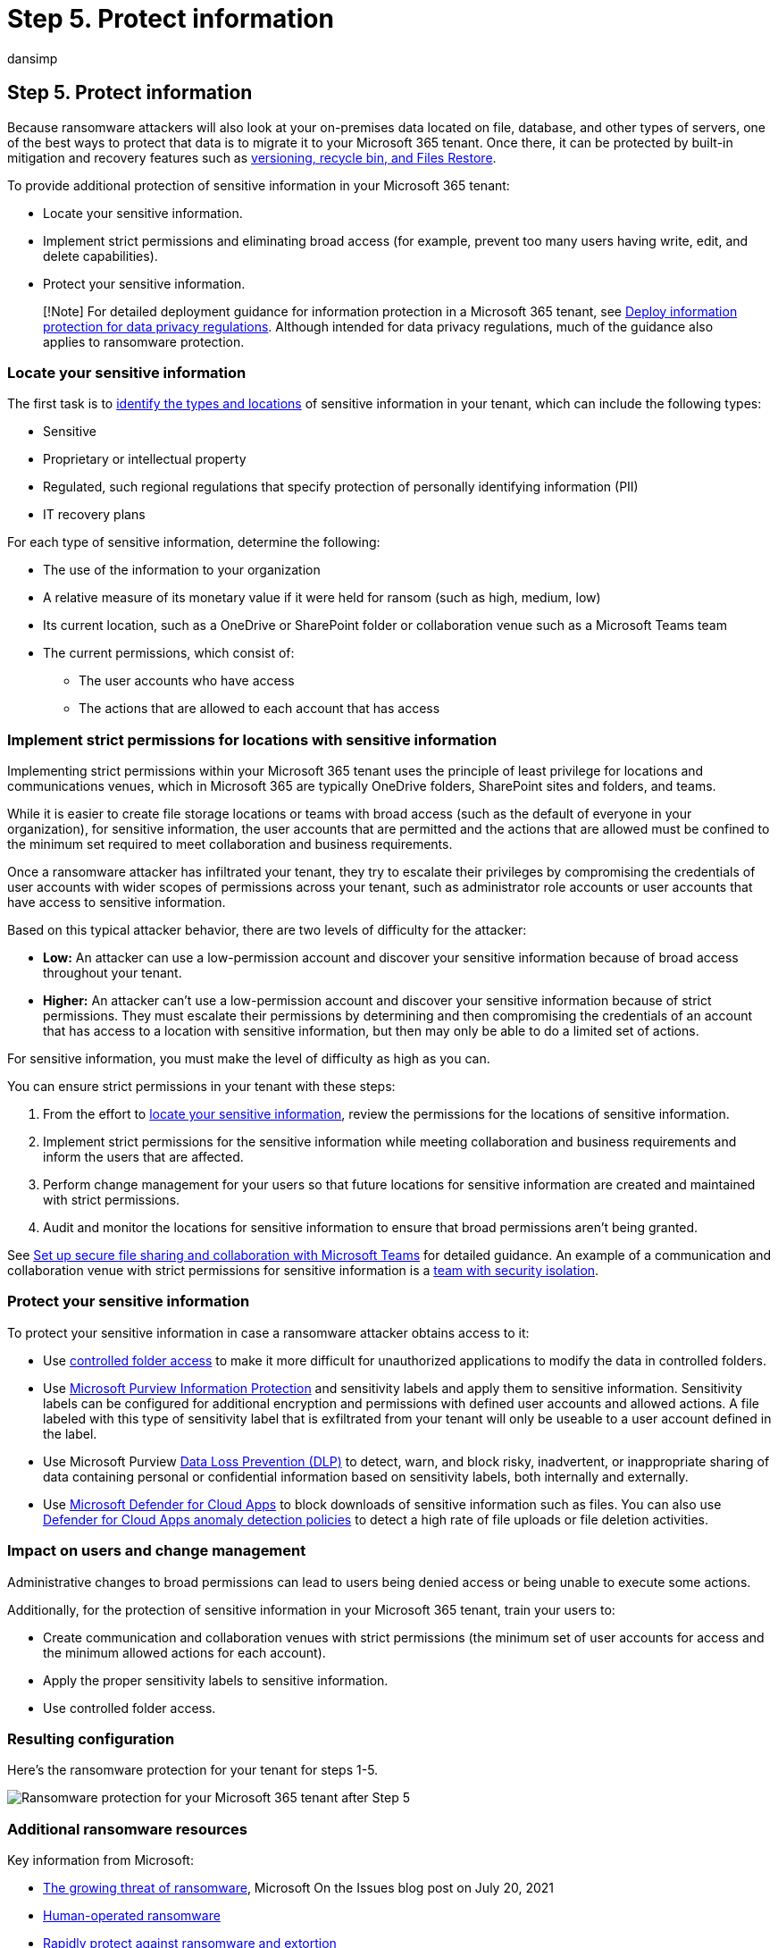 = Step 5. Protect information
:audience: ITPro
:author: dansimp
:description: Use controlled folder access, Microsoft Purview Information Protection, DLP, and Microsoft Defender for Cloud Apps to protect your Microsoft 365 sensitive data.
:f1.keywords: ["NOCSH"]
:keywords: ransomware, human-operated ransomware, human operated ransomware, HumOR, extortion attack, ransomware attack, encryption, cryptovirology, zero trust
:manager: dansimp
:ms.author: dansimp
:ms.collection: ["highpri", "M365-security-compliance", "Strat_O365_Enterprise", "ransomware", "m365solution-ransomware"]
:ms.custom: seo-marvel-jun2020
:ms.localizationpriority: high
:ms.service: o365-solutions
:ms.topic: article

== Step 5. Protect information

Because ransomware attackers will also look at your on-premises data located on file, database, and other types of servers, one of the best ways to protect that data is to migrate it to your Microsoft 365 tenant.
Once there, it can be protected by built-in mitigation and recovery features such as link:ransomware-protection-microsoft-365.md#ransomware-mitigation-and-recovery-capabilities-provided-with-microsoft-365[versioning, recycle bin, and Files Restore].

To provide additional protection of sensitive information in your Microsoft 365 tenant:

* Locate your sensitive information.
* Implement strict permissions and eliminating broad access (for example, prevent too many users having write, edit, and delete capabilities).
* Protect your sensitive information.

____
[!Note] For detailed deployment guidance for information protection in a Microsoft 365 tenant, see xref:information-protection-deploy.adoc[Deploy information protection for data privacy regulations].
Although intended for data privacy regulations, much of the guidance also applies to ransomware protection.
____

=== Locate your sensitive information

The first task is to link:/microsoft-365/compliance/information-protection#know-your-data[identify the types and locations] of sensitive information in your tenant, which can include the following types:

* Sensitive
* Proprietary or intellectual property
* Regulated, such regional regulations that specify protection of personally identifying information (PII)
* IT recovery plans

For each type of sensitive information, determine the following:

* The use of the information to your organization
* A relative measure of its monetary value if it were held for ransom (such as high, medium, low)
* Its current location, such as a OneDrive or SharePoint folder or collaboration venue such as a Microsoft Teams team
* The current permissions, which consist of:
 ** The user accounts who have access
 ** The actions that are allowed to each account that has access

=== Implement strict permissions for locations with sensitive information

Implementing strict permissions within your Microsoft 365 tenant uses the principle of least privilege for locations and communications venues, which in Microsoft 365 are typically OneDrive folders, SharePoint sites and folders, and teams.

While it is easier to create file storage locations or teams with broad access (such as the default of everyone in your organization), for sensitive information, the user accounts that are permitted and the actions that are allowed must be confined to the minimum set required to meet collaboration and business requirements.

Once a ransomware attacker has infiltrated your tenant, they try to escalate their privileges by compromising the credentials of user accounts with wider scopes of permissions across your tenant, such as administrator role accounts or user accounts that have access to sensitive information.

Based on this typical attacker behavior, there are two levels of difficulty for the attacker:

* *Low:* An attacker can use a low-permission account and discover your sensitive information because of broad access throughout your tenant.
* *Higher:* An attacker can't use a low-permission account and discover your sensitive information because of strict permissions.
They must escalate their permissions by determining and then compromising the credentials of an account that has access to a location with sensitive information, but then may only be able to do a limited set of actions.

For sensitive information, you must make the level of difficulty as high as you can.

You can ensure strict permissions in your tenant with these steps:

. From the effort to <<locate-your-sensitive-information,locate your sensitive information>>, review the permissions for the locations of sensitive information.
. Implement strict permissions for the sensitive information while meeting collaboration and business requirements and inform the users that are affected.
. Perform change management for your users so that future locations for sensitive information are created and maintained with strict permissions.
. Audit and monitor the locations for sensitive information to ensure that broad permissions aren't being granted.

See xref:setup-secure-collaboration-with-teams.adoc[Set up secure file sharing and collaboration with Microsoft Teams] for detailed guidance.
An example of a communication and collaboration venue with strict permissions for sensitive information is a link:/microsoft-365/solutions/secure-teams-security-isolation[team with security isolation].

=== Protect your sensitive information

To protect your sensitive information in case a ransomware attacker obtains access to it:

* Use link:/windows/security/threat-protection/microsoft-defender-atp/controlled-folders[controlled folder access] to make it more difficult for unauthorized applications to modify the data in controlled folders.
* Use link:/microsoft-365/compliance/information-protection[Microsoft Purview Information Protection] and sensitivity labels and apply them to sensitive information.
Sensitivity labels can be configured for additional encryption and permissions with defined user accounts and allowed actions.
A file labeled with this type of sensitivity label that is exfiltrated from your tenant will only be useable to a user account defined in the label.
* Use Microsoft Purview link:/microsoft-365/compliance/dlp-learn-about-dlp[Data Loss Prevention (DLP)] to detect, warn, and block risky, inadvertent, or inappropriate sharing of data containing personal or confidential information based on sensitivity labels, both internally and externally.
* Use link:/cloud-app-security/what-is-cloud-app-security[Microsoft Defender for Cloud Apps] to block downloads of sensitive information such as files.
You can also use link:/cloud-app-security/anomaly-detection-policy#ransomware-activity[Defender for Cloud Apps anomaly detection policies] to detect a high rate of file uploads or file deletion activities.

=== Impact on users and change management

Administrative changes to broad permissions can lead to users being denied access or being unable to execute some actions.

Additionally, for the protection of sensitive information in your Microsoft 365 tenant, train your users to:

* Create communication and collaboration venues with strict permissions (the minimum set of user accounts for access and the minimum allowed actions for each account).
* Apply the proper sensitivity labels to sensitive information.
* Use controlled folder access.

=== Resulting configuration

Here's the ransomware protection for your tenant for steps 1-5.

image::../media/ransomware-protection-microsoft-365/ransomware-protection-microsoft-365-architecture-step5.png[Ransomware protection for your Microsoft 365 tenant after Step 5]

=== Additional ransomware resources

Key information from Microsoft:

* https://blogs.microsoft.com/on-the-issues/2021/07/20/the-growing-threat-of-ransomware/[The growing threat of ransomware], Microsoft On the Issues blog post on July 20, 2021
* link:/security/compass/human-operated-ransomware[Human-operated ransomware]
* link:/security/compass/protect-against-ransomware[Rapidly protect against ransomware and extortion]
* https://www.microsoft.com/security/business/microsoft-digital-defense-report[2021 Microsoft Digital Defense Report] (see pages 10-19)
* https://security.microsoft.com/threatanalytics3/05658b6c-dc62-496d-ad3c-c6a795a33c27/overview[Ransomware: A pervasive and ongoing threat] threat analytics report in the Microsoft 365 Defender portal
* Microsoft's Detection and Response Team (DART) ransomware link:/security/compass/incident-response-playbook-dart-ransomware-approach[approach and best practices] and link:/security/compass/dart-ransomware-case-study[case study]

Microsoft 365:

* https://azure.microsoft.com/resources/maximize-ransomware-resiliency-with-azure-and-microsoft-365/[Maximize Ransomware Resiliency with Azure and Microsoft 365]
* link:/microsoft-365/security/office-365-security/recover-from-ransomware[Recover from a ransomware attack]
* link:/compliance/assurance/assurance-malware-and-ransomware-protection[Malware and ransomware protection]
* https://support.microsoft.com//windows/protect-your-pc-from-ransomware-08ed68a7-939f-726c-7e84-a72ba92c01c3[Protect your Windows 10 PC from ransomware]
* link:/sharepoint/troubleshoot/security/handling-ransomware-in-sharepoint-online[Handling ransomware in SharePoint Online]
* https://security.microsoft.com/threatanalytics3?page_size=30&filters=tags%3DRansomware&ordering=-lastUpdatedOn&fields=displayName,alertsCount,impactedEntities,reportType,createdOn,lastUpdatedOn,tags,flag[Threat analytics reports for ransomware] in the Microsoft 365 Defender portal

Microsoft 365 Defender:

* link:/microsoft-365/security/defender/advanced-hunting-find-ransomware[Find ransomware with advanced hunting]

Microsoft Azure:

* https://azure.microsoft.com/resources/azure-defenses-for-ransomware-attack/[Azure Defenses for Ransomware Attack]
* https://azure.microsoft.com/resources/maximize-ransomware-resiliency-with-azure-and-microsoft-365/[Maximize Ransomware Resiliency with Azure and Microsoft 365]
* link:/security/compass/backup-plan-to-protect-against-ransomware[Backup and restore plan to protect against ransomware]
* https://www.youtube.com/watch?v=VhLOr2_1MCg[Help protect from ransomware with Microsoft Azure Backup] (26-minute video)
* link:/azure/security/fundamentals/recover-from-identity-compromise[Recovering from systemic identity compromise]
* link:/azure/sentinel/fusion#ransomware[Advanced multistage attack detection in Microsoft Sentinel]
* https://techcommunity.microsoft.com/t5/azure-sentinel/what-s-new-fusion-detection-for-ransomware/ba-p/2621373[Fusion Detection for Ransomware in Microsoft Sentinel]

Microsoft Defender for Cloud Apps:

* link:/cloud-app-security/anomaly-detection-policy[Create anomaly detection policies in Defender for Cloud Apps]

Microsoft Security team blog posts:

* https://www.microsoft.com/security/blog/2021/09/07/3-steps-to-prevent-and-recover-from-ransomware/[3 steps to prevent and recover from ransomware (September 2021)]
* https://www.microsoft.com/security/blog/2021/09/20/a-guide-to-combatting-human-operated-ransomware-part-1/[A guide to combatting human-operated ransomware: Part 1 (September 2021)]
+
Key steps on how Microsoft's Detection and Response Team (DART) conducts ransomware incident investigations.

* https://www.microsoft.com/security/blog/2021/09/27/a-guide-to-combatting-human-operated-ransomware-part-2/[A guide to combatting human-operated ransomware: Part 2 (September 2021)]
+
Recommendations and best practices.

* https://www.microsoft.com/security/blog/2021/05/26/becoming-resilient-by-understanding-cybersecurity-risks-part-4-navigating-current-threats/[Becoming resilient by understanding cybersecurity risks: Part 4--navigating current threats (May 2021)]
+
See the *Ransomware* section.

* https://www.microsoft.com/security/blog/2020/03/05/human-operated-ransomware-attacks-a-preventable-disaster/[Human-operated ransomware attacks: A preventable disaster (March 2020)]
+
Includes attack chain analyses of actual attacks.

* https://www.microsoft.com/security/blog/2019/12/16/ransomware-response-to-pay-or-not-to-pay/[Ransomware response--to pay or not to pay?
(December 2019)]
* https://www.microsoft.com/security/blog/2019/12/17/norsk-hydro-ransomware-attack-transparency/[Norsk Hydro responds to ransomware attack with transparency (December 2019)]

